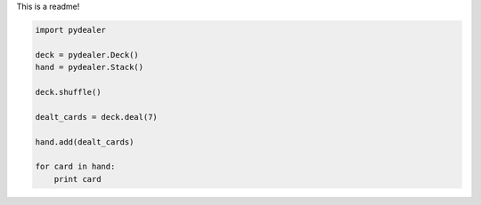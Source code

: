 This is a readme!

.. code-block:: python

    import pydealer

    deck = pydealer.Deck()
    hand = pydealer.Stack()

    deck.shuffle()

    dealt_cards = deck.deal(7)

    hand.add(dealt_cards)

    for card in hand:
        print card